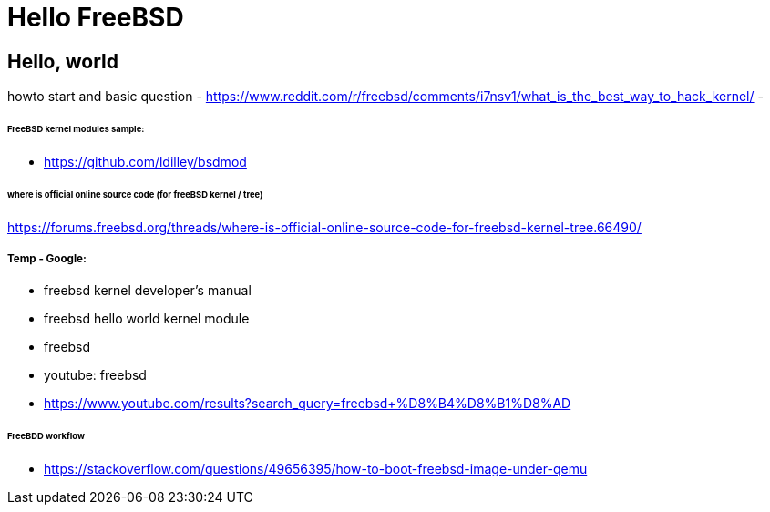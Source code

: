 # Hello FreeBSD

## Hello, world
howto start and basic question
- https://www.reddit.com/r/freebsd/comments/i7nsv1/what_is_the_best_way_to_hack_kernel/
- 

###### FreeBSD kernel modules sample:
- https://github.com/ldilley/bsdmod

###### where is official online source code (for freeBSD kernel / tree)
https://forums.freebsd.org/threads/where-is-official-online-source-code-for-freebsd-kernel-tree.66490/

##### Temp - Google:
- freebsd kernel developer's manual
- freebsd hello world kernel module
- freebsd
- youtube: freebsd
- https://www.youtube.com/results?search_query=freebsd+%D8%B4%D8%B1%D8%AD

###### FreeBDD workflow
- https://stackoverflow.com/questions/49656395/how-to-boot-freebsd-image-under-qemu

